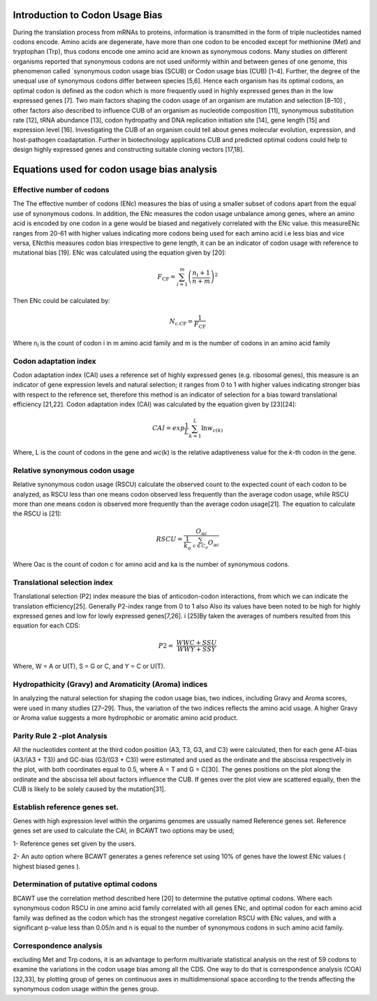 **Introduction to Codon Usage Bias**
====================================

During the translation process from mRNAs to proteins, information is
transmitted in the form of triple nucleotides named codons encode. Amino
acids are degenerate, have more than one codon to be encoded except for
methionine (Met) and tryptophan (Trp), thus codons encode one amino acid
are known as synonymous codons. Many studies on different organisms
reported that synonymous codons are not used uniformly within and
between genes of one genome, this phenomenon called \`synonymous codon
usage bias (SCUB) or Codon usage bias (CUB) [1–4]. Further, the degree
of the unequal use of synonymous codons differ between species [5,6].
Hence each organism has its optimal codons, an optimal codon is defined
as the codon which is more frequently used in highly expressed genes
than in the low expressed genes [7]. Two main factors shaping the codon
usage of an organism are mutation and selection [8–10] , other factors
also described to influence CUB of an organism as nucleotide composition
[11], synonymous substitution rate [12], tRNA abundance [13], codon
hydropathy and DNA replication initiation site [14], gene length [15]
and expression level [16]. Investigating the CUB of an organism could
tell about genes molecular evolution, expression, and host-pathogen
coadaptation. Further in biotechnology applications CUB and predicted
optimal codons could help to design highly expressed genes and
constructing suitable cloning vectors [17,18].

**Equations used for codon usage bias analysis**
================================================

**Effective number of codons**
------------------------------

The The effective number of codons (ENc) measures the bias of using a
smaller subset of codons apart from the equal use of synonymous codons.
In addition, the ENc measures the codon usage unbalance among genes,
where an amino acid is encoded by one codon in a gene would be biased
and negatively correlated with the ENc value. this measureENc ranges
from 20-61 with higher values indicating more codons being used for each
amino acid i.e less bias and vice versa, ENcthis measures codon bias
irrespective to gene length, it can be an indicator of codon usage with
reference to mutational bias [19]. ENc was calculated using the equation
given by [20]:

.. math:: F_{\text{CF}} = \sum_{i = 1}^{m}\left( \frac{n_{i} + 1}{n + m} \right)^{2}

Then ENc could be calculated by:

.. math:: N_{\text{c.CF}} = \frac{1}{F_{\text{CF}}}

Where n\ :sub:`i` is the count of codon i in m amino acid family and m
is the number of codons in an amino acid family

**Codon adaptation index**
--------------------------

Codon adaptation index (CAI) uses a reference set of highly expressed
genes (e.g. ribosomal genes), this measure is an indicator of gene
expression levels and natural selection; it ranges from 0 to 1 with
higher values indicating stronger bias with respect to the reference
set, therefore this method is an indicator of selection for a bias
toward translational efficiency [21,22]. Codon adaptation index (CAI)
was calculated by the equation given by [23][24]:

.. math:: CAI = exp\frac{1}{L}\sum_{k = 1}^{L}{\ln w_{c(k)}}

Where, L is the count of codons in the gene and *wc*\ (k) is the
relative adaptiveness value for the *k*-th codon in the gene.

**Relative synonymous codon usage**
-----------------------------------

Relative synonymous codon usage (RSCU) calculate the observed count to
the expected count of each codon to be analyzed, as RSCU less than one
means codon observed less frequently than the average codon usage, while
RSCU more than one means codon is observed more frequently than the
average codon usage[21]. The equation to calculate the RSCU is [21]:

.. math:: RSCU = \frac{O_{\text{ac}}}{\frac{1}{k_{a}}\ \sum_{c \in C_{a}}^{}O_{\text{ac}}}

Where Oac is the count of codon c for amino acid and ka is the number of
synonymous codons.

**Translational selection index**
---------------------------------

Translational selection (P2) index measure the bias of anticodon-codon
interactions, from which we can indicate the translation efficiency[25].
Generally P2-index range from 0 to 1 also Also its values have been
noted to be high for highly expressed genes and low for lowly expressed
genes[7,26]. i [25]By taken the averages of numbers resulted from this
equation for each CDS:

.. math:: P2 = \ \frac{WWC + SSU}{WWY + SSY}

Where, W = A or U(T), S = G or C, and Y = C or U(T).

**Hydropathicity (Gravy) and Aromaticity (Aroma) indices**
----------------------------------------------------------

In analyzing the natural selection for shaping the codon usage bias, two
indices, including Gravy and Aroma scores, were used in many studies
[27–29]. Thus, the variation of the two indices reflects the amino acid
usage. A higher Gravy or Aroma value suggests a more hydrophobic or
aromatic amino acid product.

**Parity Rule 2 -plot Analysis**
--------------------------------

All the nucleotides content at the third codon position (A3, T3, G3, and
C3) were calculated, then for each gene AT-bias (A3/(A3 + T3)) and
GC-bias (G3/(G3 + C3)) were estimated and used as the ordinate and the
abscissa respectively in the plot, with both coordinates equal to 0.5,
where A = T and G = C[30]. The genes positions on the plot along the
ordinate and the abscissa tell about factors influence the CUB. If genes
over the plot view are scattered equally, then the CUB is likely to be
solely caused by the mutation[31].

**Establish reference genes set.**
----------------------------------

Genes with high expression level within the organims genomes are
ussually named Reference genes set. Reference genes set are used to
calculate the CAI, in BCAWT two options may be used;

1- Reference genes set given by the users.

2- An auto option where BCAWT generates a genes reference set using 10%
of genes have the lowest ENc values ( highest biased genes ).

**Determination of putative optimal codons**
--------------------------------------------

BCAWT use the correlation method described here [20] to determine the
putative optimal codons. Where each synonymous codon RSCU in one amino
acid family correlated with all genes ENc, and optimal codon for each
amino acid family was defined as the codon which has the strongest
negative correlation RSCU with ENc values, and with a significant
p-value less than 0.05/n and n is equal to the number of synonymous
codons in such amino acid family.

**Correspondence analysis**
---------------------------

excluding Met and Trp codons, it is an advantage to perform multivariate
statistical analysis on the rest of 59 codons to examine the variations
in the codon usage bias among all the CDS. One way to do that is
correspondence analysis (COA)[32,33], by plotting group of genes on
continuous axes in multidimensional space according to the trends
affecting the synonymous codon usage within the genes group.
